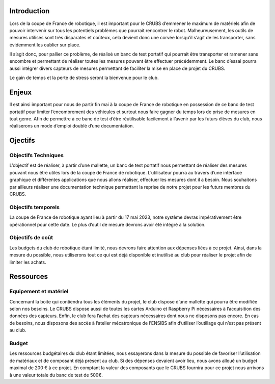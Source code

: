 Introduction
============

Lors de la coupe de France de robotique, il est important pour le CRUBS d’emmener le maximum de matériels afin de pouvoir intervenir sur tous les potentiels problèmes que pourrait rencontrer le robot. Malheureusement, les outils de mesures utilisés sont très disparates et coûteux, cela devient donc une corvée lorsqu’il s’agit de les transporter, sans évidemment les oublier sur place.

Il s’agit donc, pour pallier ce problème, de réalisé un banc de test portatif qui pourrait être transporter et ramener sans encombre et permettant de réaliser toutes les mesures pouvant être effectuer précédemment.
Le banc d’essai pourra aussi intégrer divers capteurs de mesures permettant de faciliter la mise en place de projet du CRUBS.

Le gain de temps et la perte de stress seront la bienvenue pour le club.


Enjeux
======

Il est ainsi important pour nous de partir fin mai à la coupe de France de robotique en possession de ce banc de test portatif pour limiter l’encombrement des véhicules et surtout nous faire gagner du temps lors de prise de mesures en tout genre. Afin de permettre à ce banc de test d’être réutilisable facilement à l’avenir par les futurs élèves du club, nous réaliserons un mode d’emploi doublé d’une documentation.


Ojectifs
========

Objectifs Techniques
********************

L’objectif est de réaliser, à partir d’une mallette, un banc de test portatif nous permettant de réaliser des mesures pouvant nous être utiles lors de la coupe de France de robotique. L’utilisateur pourra au travers d’une interface graphique et différentes applications que nous allons réaliser, effectuer les mesures dont il a besoin. Nous souhaitons par ailleurs réaliser une documentation technique permettant la reprise de notre projet pour les futurs membres du CRUBS.

Objectifs temporels
*******************

La coupe de France de robotique ayant lieu à partir du 17 mai 2023, notre système devras impérativement être opérationnel pour cette date. Le plus d’outil de mesure devrons avoir été intégré à la solution.

Objectifs de coût
*****************

Les budgets du club de robotique étant limité, nous devrons faire attention aux dépenses liées à ce projet. Ainsi, dans la mesure du possible, nous utiliserons tout ce qui est déjà disponible et inutilisé au club pour réaliser le projet afin de limiter les achats.


Ressources
==========

Equipement et matériel
**********************

Concernant la boite qui contiendra tous les éléments du projet, le club dispose d’une mallette qui pourra être modifiée selon nos besoins. Le CRUBS dispose aussi de toutes les cartes Arduino et Raspberry Pi nécessaires à l’acquisition des données des capteurs. Enfin, le club fera l’achat des capteurs nécessaires dont nous ne disposons pas encore. En cas de besoins, nous disposons des accès à l’atelier mécatronique de l’ENSIBS afin d’utiliser l’outillage qui n’est pas présent au club.

Budget
******

Les ressources budgétaires du club étant limitées, nous essayerons dans la mesure du possible de favoriser l’utilisation de matériaux et de composant déjà présent au club. Si des dépenses devaient avoir lieu, nous avons alloué un budget maximal de 200 € à ce projet. En comptant la valeur des composants que le CRUBS fournira pour ce projet nous arrivons à une valeur totale du banc de test de 500€.